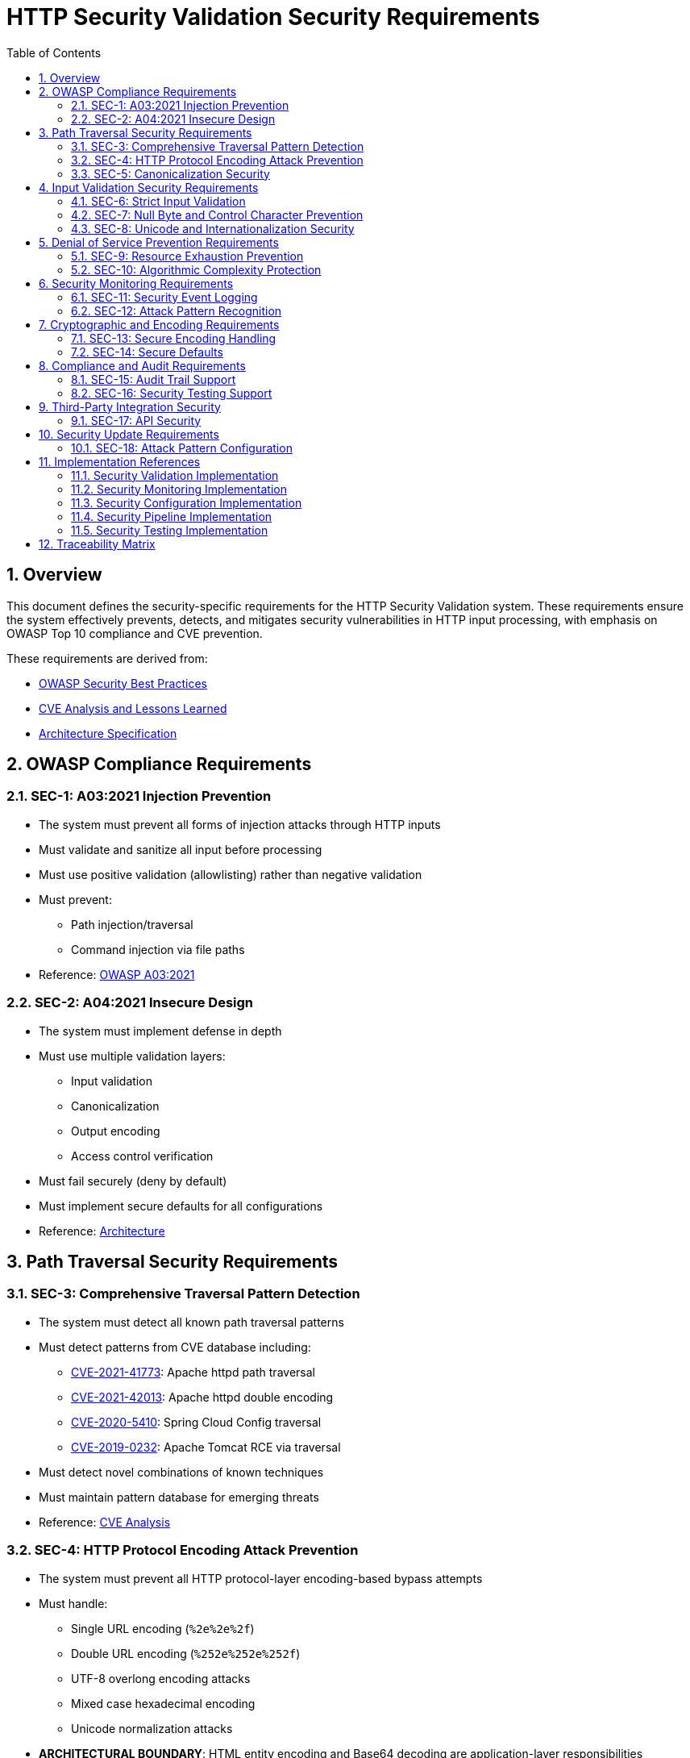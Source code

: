 = HTTP Security Validation Security Requirements
:toc: left
:toclevels: 3
:toc-title: Table of Contents
:sectnums:
:source-highlighter: highlight.js

== Overview

This document defines the security-specific requirements for the HTTP Security Validation system. These requirements ensure the system effectively prevents, detects, and mitigates security vulnerabilities in HTTP input processing, with emphasis on OWASP Top 10 compliance and CVE prevention.

These requirements are derived from:

* link:analysis/owasp-best-practices.adoc[OWASP Security Best Practices]
* link:analysis/cve-analysis.adoc[CVE Analysis and Lessons Learned]
* link:specification/specification.adoc[Architecture Specification]

== OWASP Compliance Requirements

[#SEC-1]
=== SEC-1: A03:2021 Injection Prevention

* The system must prevent all forms of injection attacks through HTTP inputs
* Must validate and sanitize all input before processing
* Must use positive validation (allowlisting) rather than negative validation
* Must prevent:
  ** Path injection/traversal
  ** Command injection via file paths
* Reference: link:analysis/owasp-best-practices.adoc#_a032021_injection[OWASP A03:2021]

[#SEC-2]
=== SEC-2: A04:2021 Insecure Design

* The system must implement defense in depth
* Must use multiple validation layers:
  ** Input validation
  ** Canonicalization
  ** Output encoding
  ** Access control verification
* Must fail securely (deny by default)
* Must implement secure defaults for all configurations
* Reference: link:specification/specification.adoc#_architecture[Architecture]

== Path Traversal Security Requirements

[#SEC-3]
=== SEC-3: Comprehensive Traversal Pattern Detection

* The system must detect all known path traversal patterns
* Must detect patterns from CVE database including:
  ** link:https://nvd.nist.gov/vuln/detail/CVE-2021-41773[CVE-2021-41773]: Apache httpd path traversal
  ** link:https://nvd.nist.gov/vuln/detail/CVE-2021-42013[CVE-2021-42013]: Apache httpd double encoding
  ** link:https://nvd.nist.gov/vuln/detail/CVE-2020-5410[CVE-2020-5410]: Spring Cloud Config traversal
  ** link:https://nvd.nist.gov/vuln/detail/CVE-2019-0232[CVE-2019-0232]: Apache Tomcat RCE via traversal
* Must detect novel combinations of known techniques
* Must maintain pattern database for emerging threats
* Reference: link:analysis/cve-analysis.adoc[CVE Analysis]

[#SEC-4]
=== SEC-4: HTTP Protocol Encoding Attack Prevention

* The system must prevent all HTTP protocol-layer encoding-based bypass attempts
* Must handle:
  ** Single URL encoding (`%2e%2e%2f`)
  ** Double URL encoding (`%252e%252e%252f`)
  ** UTF-8 overlong encoding attacks
  ** Mixed case hexadecimal encoding
  ** Unicode normalization attacks
* **ARCHITECTURAL BOUNDARY**: HTML entity encoding and Base64 decoding are application-layer responsibilities
* Must validate at HTTP protocol decoding stage only
* Reference: link:specification/specification.adoc#_validation_stages[Validation Stages]

[#SEC-5]
=== SEC-5: Canonicalization Security

* The system must safely canonicalize paths
* Must resolve all symbolic references before validation
* Must handle:
  ** Symbolic links
  ** Hard links
  ** Junction points (Windows)
  ** UNC paths
* Must prevent TOCTOU (Time-of-Check-Time-of-Use) vulnerabilities
* Reference: link:specification/specification.adoc#_validation_stages[Validation Stages]

== Input Validation Security Requirements

[#SEC-6]
=== SEC-6: Strict Input Validation

* The system must enforce strict input validation rules
* Must reject any input that doesn't match expected patterns
* Must validate:
  ** Length constraints (prevent buffer overflows)
  ** Character sets (prevent injection)
  ** Format patterns (ensure structure)
  ** Semantic validity (business logic)
* Must not attempt to "fix" invalid input
* Reference: link:specification/specification.adoc#_validation_stages[Validation Stages]

[#SEC-7]
=== SEC-7: Null Byte and Control Character Prevention

* The system must block all null bytes and control characters
* Must detect:
  ** Raw null bytes (`\0`)
  ** Encoded null bytes (`%00`, `\u0000`)
  ** Control characters (0x00-0x1F, 0x7F)
  ** Unicode control characters
* Must prevent null byte injection attacks
* Must prevent log injection via control characters
* Reference: link:specification/specification.adoc#_validation_stages[Validation Stages]

[#SEC-8]
=== SEC-8: Unicode and Internationalization Security

* The system must handle Unicode securely
* Must prevent:
  ** Homograph attacks (visual spoofing)
  ** Normalization vulnerabilities
  ** Bidirectional text attacks
  ** Zero-width character abuse
  ** Case transformation attacks
* Must normalize to NFC before validation
* Must detect significant changes during normalization
* Reference: link:specification/specification.adoc#_validation_stages[Validation Stages]

== Denial of Service Prevention Requirements

[#SEC-9]
=== SEC-9: Resource Exhaustion Prevention

* The system must prevent resource exhaustion attacks
* Must enforce limits on:
  ** Input length (prevent memory exhaustion)
  ** Processing time (prevent CPU exhaustion)
  ** Decoding iterations (prevent infinite loops)
  ** Regex complexity (prevent ReDoS)
* Must fail fast when limits are exceeded
* Reference: link:specification/specification.adoc#_validation_stages[Validation Stages]

[#SEC-10]
=== SEC-10: Algorithmic Complexity Protection

* The system must use algorithms with predictable complexity
* Must avoid:
  ** Exponential algorithms
  ** Unbounded recursion
  ** Catastrophic backtracking in regex
* Must use linear or logarithmic algorithms where possible
* Must implement circuit breakers for long-running operations
* Reference: link:specification/testing.adoc#_performance_validation[Performance Security]

== Security Monitoring Requirements

[#SEC-11]
=== SEC-11: Security Event Logging

* The system must log all security events
* Must log:
  ** Validation failures with context
  ** Attack patterns detected
  ** Threshold violations
  ** Configuration changes
* Must not log sensitive data (passwords, tokens)
* Must support security information and event management (SIEM) integration
* Reference: link:specification/specification.adoc#_security_event_tracking[Security Event Tracking]

[#SEC-12]
=== SEC-12: Attack Pattern Recognition

* The system must recognize attack patterns
* Must detect:
  ** Repeated validation failures (brute force)
  ** Pattern scanning attempts
  ** Automated tool signatures
  ** Coordinated attacks
* Must support rate limiting and blocking
* Must generate alerts for suspicious patterns
* Reference: link:specification/specification.adoc#_security_event_tracking[Security Event Tracking]

== Cryptographic and Encoding Requirements

[#SEC-13]
=== SEC-13: Secure Encoding Handling

* The system must handle encoding securely
* Must:
  ** Use constant-time comparisons where appropriate
  ** Prevent timing attacks
  ** Handle encoding errors safely
  ** Validate encoding consistency
* Must not leak information through error messages
* Reference: link:specification/specification.adoc#_validation_stages[Validation Stages]

[#SEC-14]
=== SEC-14: Secure Defaults

* The system must use secure defaults for all security settings
* Defaults must include:
  ** Strict validation enabled
  ** Maximum security checks active
  ** Conservative length limits
  ** Minimal allowed character sets
* Configuration relaxation must require explicit action
* Reference: link:specification/specification.adoc#_configuration_architecture[Secure Configuration]

== Compliance and Audit Requirements

[#SEC-15]
=== SEC-15: Audit Trail Support

* The system must support comprehensive audit trails
* Must record:
  ** All security decisions
  ** Configuration changes
  ** Validation rule updates
  ** Security exceptions granted
* Must support tamper-evident logging
* Must integrate with enterprise audit systems
* Reference: link:specification/specification.adoc#_security_event_tracking[Security Event Tracking]

[#SEC-16]
=== SEC-16: Security Testing Support

* The system must support security testing
* Must provide:
  ** Test data generators for security patterns
  ** Support for automated security testing tools
  ** Security regression test support
  ** Penetration testing hooks
* Must maintain security test coverage metrics
* Reference: link:specification/testing.adoc[Security Testing Framework]

== Third-Party Integration Security

[#SEC-17]
=== SEC-17: API Security

* The system must provide a secure API
* Must:
  ** Use immutable objects where possible
  ** Prevent API misuse through design
  ** Validate all API inputs
  ** Document security considerations
* Must follow secure coding practices
* Reference: link:specification/specification.adoc#_core_components[Core Components]

== Security Update Requirements

[#SEC-18]
=== SEC-18: Attack Pattern Configuration

* The system must support configurable attack patterns
* Must:
  ** Allow configuration of new attack patterns
  ** Update validation rules based on pattern definitions
  ** Support pattern updates without code changes
* Must handle pattern configuration updates safely
* Reference: link:analysis/cve-analysis.adoc[Attack Pattern Analysis]

== Implementation References

The following classes implement the security requirements:

=== Security Validation Implementation

* link:../../src/main/java/de/cuioss/http/security/validation/DecodingStage.java[DecodingStage] - Encoding attack prevention (SEC-4, SEC-13)
* link:../../src/main/java/de/cuioss/http/security/validation/NormalizationStage.java[NormalizationStage] - Canonicalization security (SEC-5)
* link:../../src/main/java/de/cuioss/http/security/validation/PatternMatchingStage.java[PatternMatchingStage] - Attack pattern detection (SEC-3, SEC-12)
* link:../../src/main/java/de/cuioss/http/security/validation/CharacterValidationStage.java[CharacterValidationStage] - Input validation (SEC-6, SEC-7)
* link:../../src/main/java/de/cuioss/http/security/validation/LengthValidationStage.java[LengthValidationStage] - DoS prevention (SEC-9, SEC-10)

=== Security Monitoring Implementation

* link:../../src/main/java/de/cuioss/http/security/monitoring/SecurityEventCounter.java[SecurityEventCounter] - Event tracking and attack recognition (SEC-11, SEC-12, SEC-15)
* link:../../src/main/java/de/cuioss/http/security/monitoring/URLSecurityLogMessages.java[URLSecurityLogMessages] - Security logging (SEC-11)

=== Security Configuration Implementation

* link:../../src/main/java/de/cuioss/http/security/config/SecurityConfiguration.java[SecurityConfiguration] - Secure defaults (SEC-14, SEC-18)
* link:../../src/main/java/de/cuioss/http/security/config/SecurityDefaults.java[SecurityDefaults] - OWASP-compliant defaults (SEC-1, SEC-2, SEC-14)

=== Security Pipeline Implementation

* link:../../src/main/java/de/cuioss/http/security/pipeline/URLPathValidationPipeline.java[URLPathValidationPipeline] - Path security enforcement (SEC-3, SEC-5)
* link:../../src/main/java/de/cuioss/http/security/pipeline/PipelineFactory.java[PipelineFactory] - API security (SEC-17)

=== Security Testing Implementation

* link:../../src/test/java/de/cuioss/http/security/tests/[Security Test Suite] - Security testing support (SEC-16)
* link:../../src/test/java/de/cuioss/http/security/database/[Attack Databases] - Attack pattern configuration (SEC-18)

== Traceability Matrix

[cols="1,3,2"]
|===
| Requirement ID | Description | Reference

| SEC-1 | Injection Prevention | link:analysis/owasp-best-practices.adoc#_a032021_injection[OWASP A03]
| SEC-2 | Secure Design | link:specification/specification.adoc#_defense_in_depth[Architecture]
| SEC-3 | Traversal Detection | link:analysis/cve-analysis.adoc[CVE Analysis]
| SEC-4 | Encoding Prevention | link:specification/specification.adoc#_decodingstage[Encoding]
| SEC-5 | Canonicalization | link:specification/specification.adoc#_normalizationstage[Normalization]
| SEC-6 | Strict Validation | link:specification/specification.adoc#_charactervalidationstage[Validation]
| SEC-7 | Null Byte Prevention | link:specification/specification.adoc#_charactervalidationstage[Characters]
| SEC-8 | Unicode Security | link:specification/specification.adoc#_encodingvalidationstage[Unicode]
| SEC-9 | Resource Limits | link:specification/specification.adoc#_lengthvalidationstage[Limits]
| SEC-10 | Complexity Protection | link:specification/testing.adoc#_performance_validation[Performance]
| SEC-11 | Event Logging | link:specification/specification.adoc#_securityeventcounter[Monitoring]
| SEC-12 | Attack Recognition | link:specification/specification.adoc#_event_counter_pattern[Detection]
| SEC-13 | Encoding Security | link:specification/specification.adoc#_decodingstage[Encoding]
| SEC-14 | Secure Defaults | link:specification/specification.adoc#_configuration_architecture[Defaults]
| SEC-15 | Audit Trail | link:specification/specification.adoc#_securityeventcounter[Audit]
| SEC-16 | Testing Support | link:specification/testing.adoc[Testing]
| SEC-17 | API Security | link:specification/specification.adoc#_core_interfaces_and_data_types[API]
| SEC-18 | Attack Pattern Config | link:analysis/cve-analysis.adoc[Attack Pattern Analysis]
|===